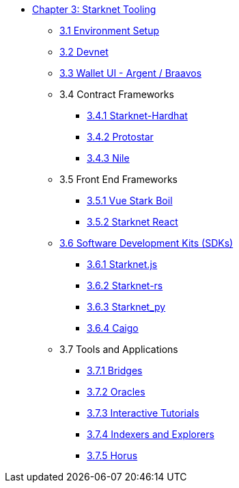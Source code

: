 * xref:index.adoc[Chapter 3: Starknet Tooling]
    ** xref:environment.adoc[3.1 Environment Setup]
    ** xref:devnet.adoc[3.2 Devnet]
    ** xref:wallets.adoc[3.3 Wallet UI - Argent / Braavos]
    ** 3.4 Contract Frameworks
        *** xref:hardhat.adoc[3.4.1 Starknet-Hardhat]
        *** xref:protostar.adoc[3.4.2 Protostar]
        *** xref:nile.adoc[3.4.3 Nile]
    ** 3.5 Front End Frameworks
        *** xref:vue-stark-boil.adoc[3.5.1 Vue Stark Boil]
        *** xref:starknet-react.adoc[3.5.2 Starknet React]
    ** xref:sdk.adoc[3.6 Software Development Kits (SDKs)]
        *** xref:starknetjs.adoc[3.6.1 Starknet.js]
        *** xref:starknetrs.adoc[3.6.2 Starknet-rs]
        *** xref:starknetpy.adoc[3.6.3 Starknet_py]  
        *** xref:caigo.adoc[3.6.4 Caigo]  
    ** 3.7 Tools and Applications
        *** xref:bridges.adoc[3.7.1 Bridges]
        *** xref:oracles.adoc[3.7.2 Oracles]
        *** xref:interactive-tutorials.adoc[3.7.3 Interactive Tutorials]
        *** xref:indexers-explorers.adoc[3.7.4 Indexers and Explorers]
        *** xref:horus.adoc[3.7.5 Horus]
